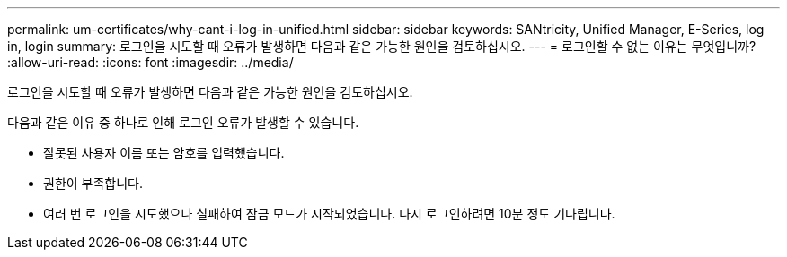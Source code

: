 ---
permalink: um-certificates/why-cant-i-log-in-unified.html 
sidebar: sidebar 
keywords: SANtricity, Unified Manager, E-Series, log in, login 
summary: 로그인을 시도할 때 오류가 발생하면 다음과 같은 가능한 원인을 검토하십시오. 
---
= 로그인할 수 없는 이유는 무엇입니까?
:allow-uri-read: 
:icons: font
:imagesdir: ../media/


[role="lead"]
로그인을 시도할 때 오류가 발생하면 다음과 같은 가능한 원인을 검토하십시오.

다음과 같은 이유 중 하나로 인해 로그인 오류가 발생할 수 있습니다.

* 잘못된 사용자 이름 또는 암호를 입력했습니다.
* 권한이 부족합니다.
* 여러 번 로그인을 시도했으나 실패하여 잠금 모드가 시작되었습니다. 다시 로그인하려면 10분 정도 기다립니다.

